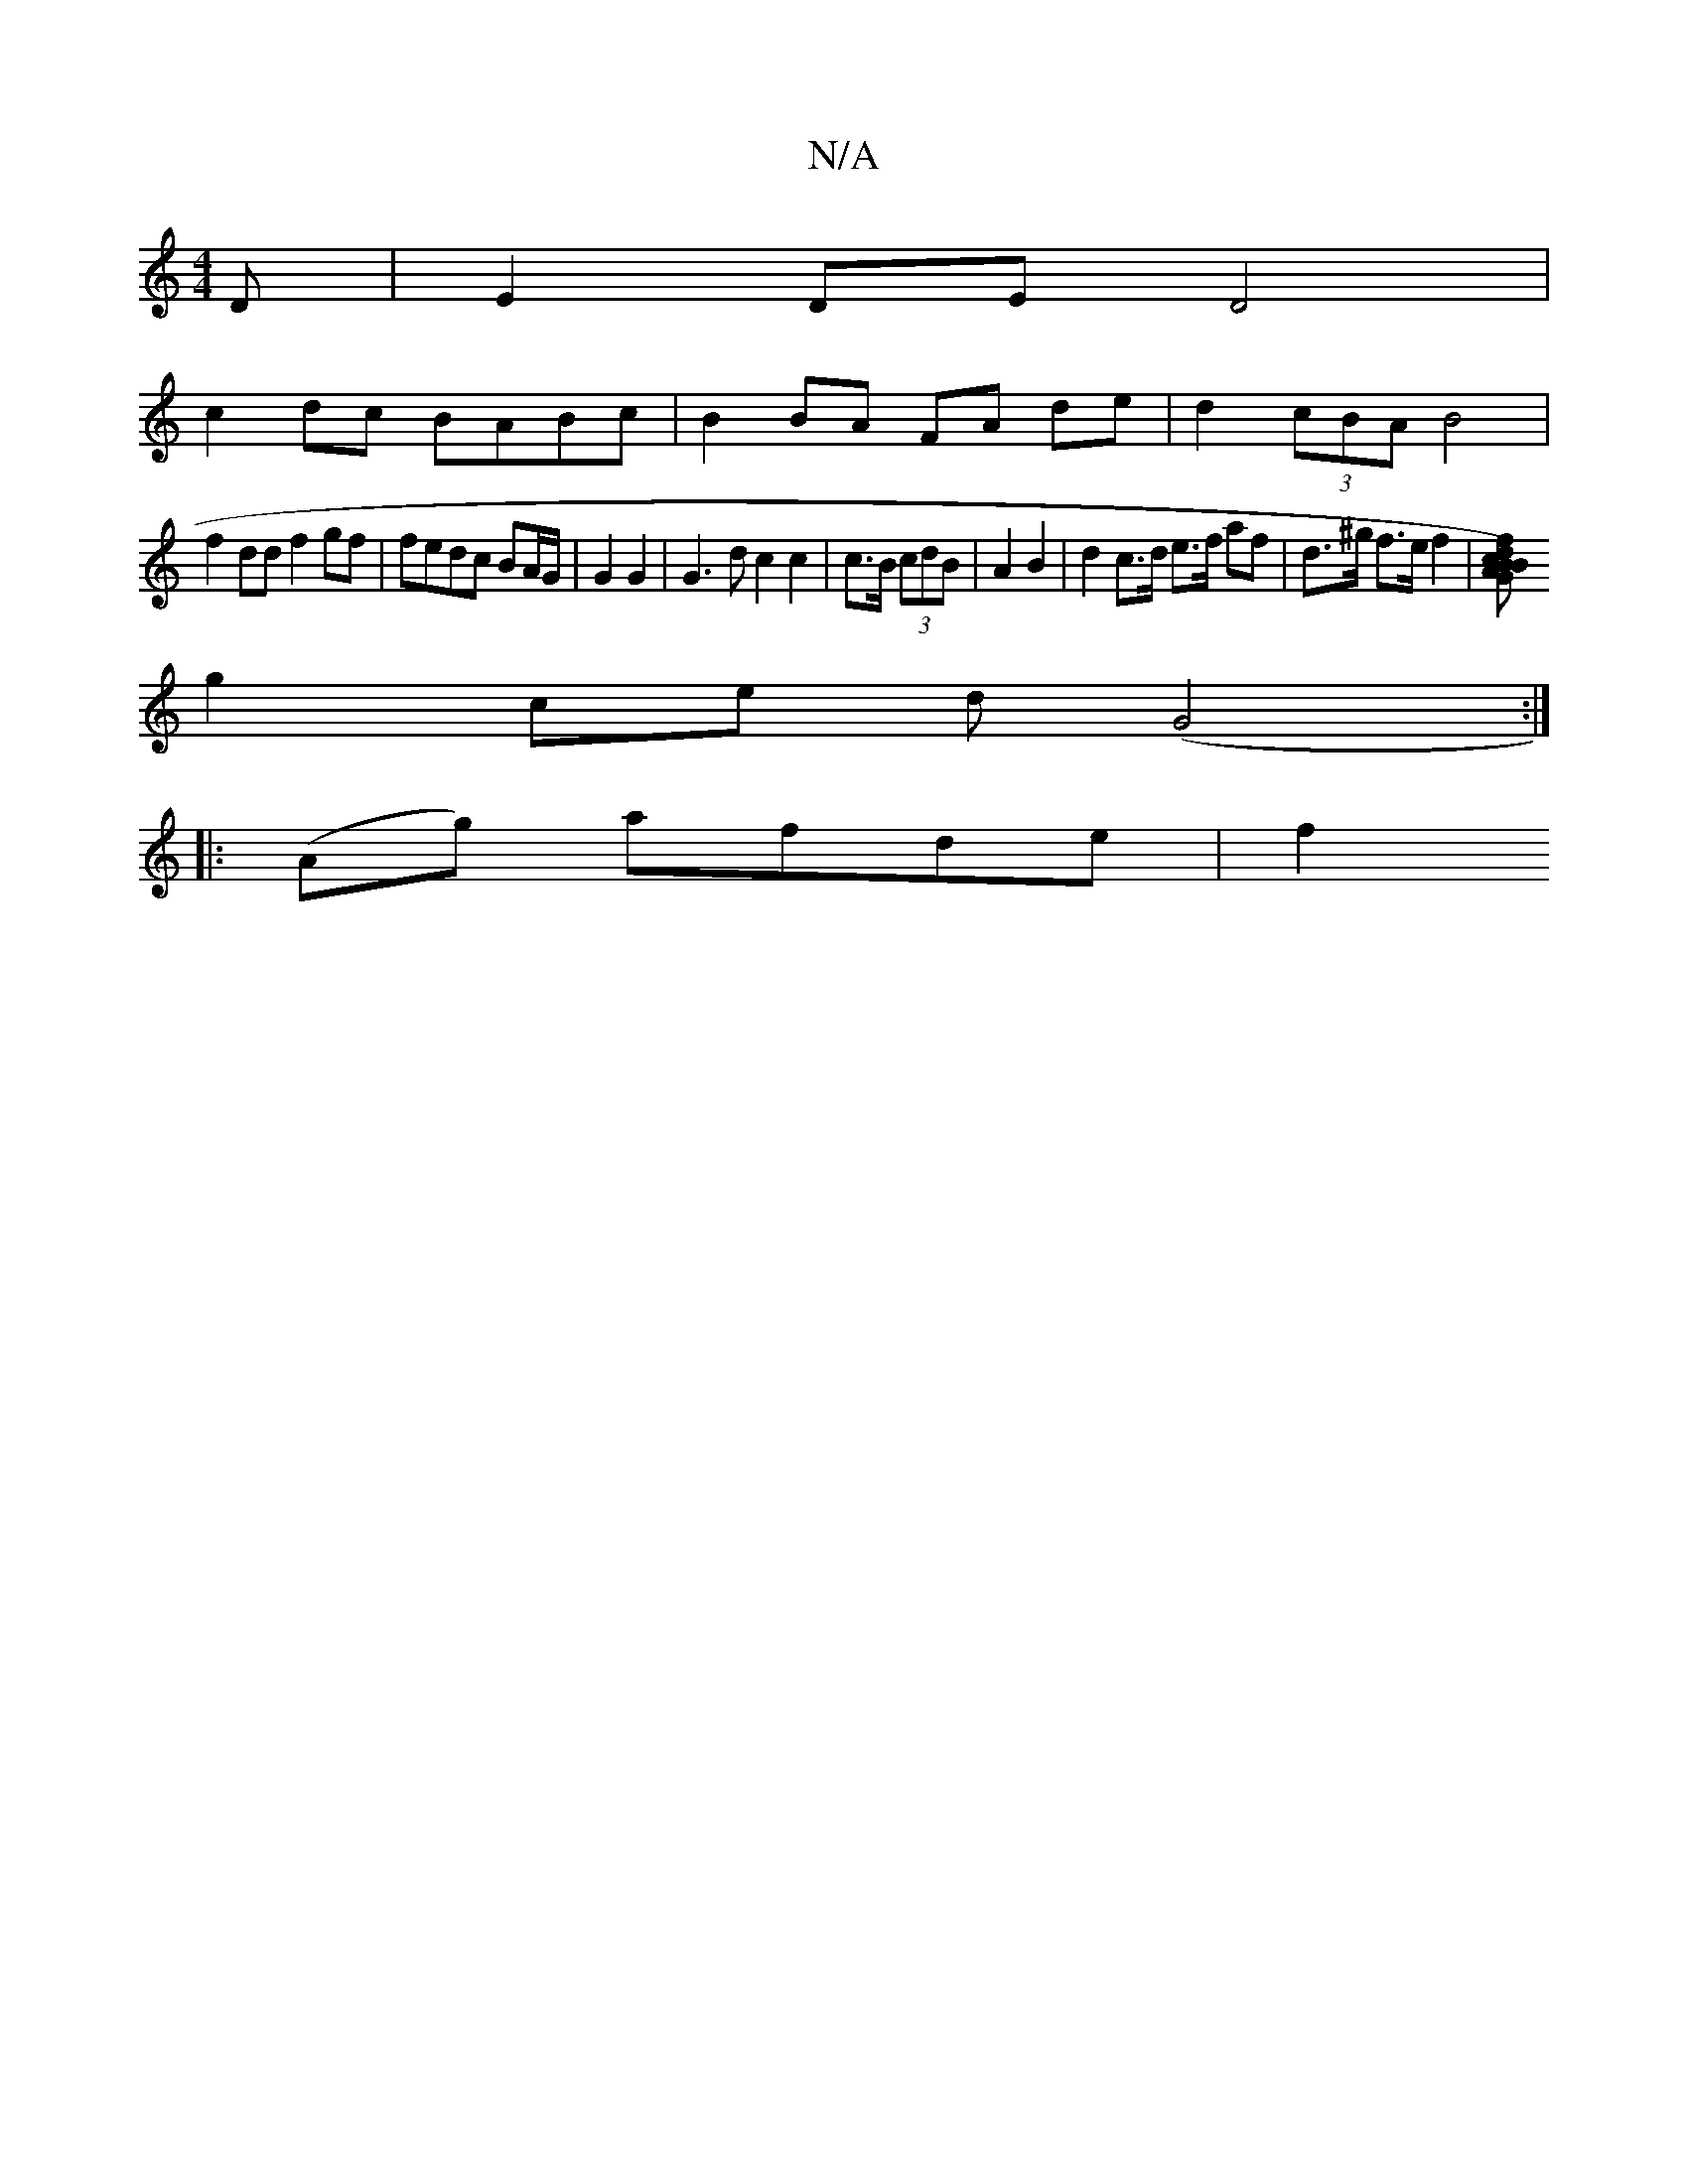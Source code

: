 X:1
T:N/A
M:4/4
R:N/A
K:Cmajor
D| E2 DE D4 |
c2dc BABc | B2 BA FA de | d2 (3cBA B4 |
f2dd f2gf | fedc BA/G/ | G2 G2 | 1 G3d c2 c2 | c>B (3cdB|A2 B2|d2 c>d e>f af|d>^g f>e f2 | [B2B2) GA | f2 c2 d2 :|
g2 ce d(G4 :|
|:(Ag) afde | f2 